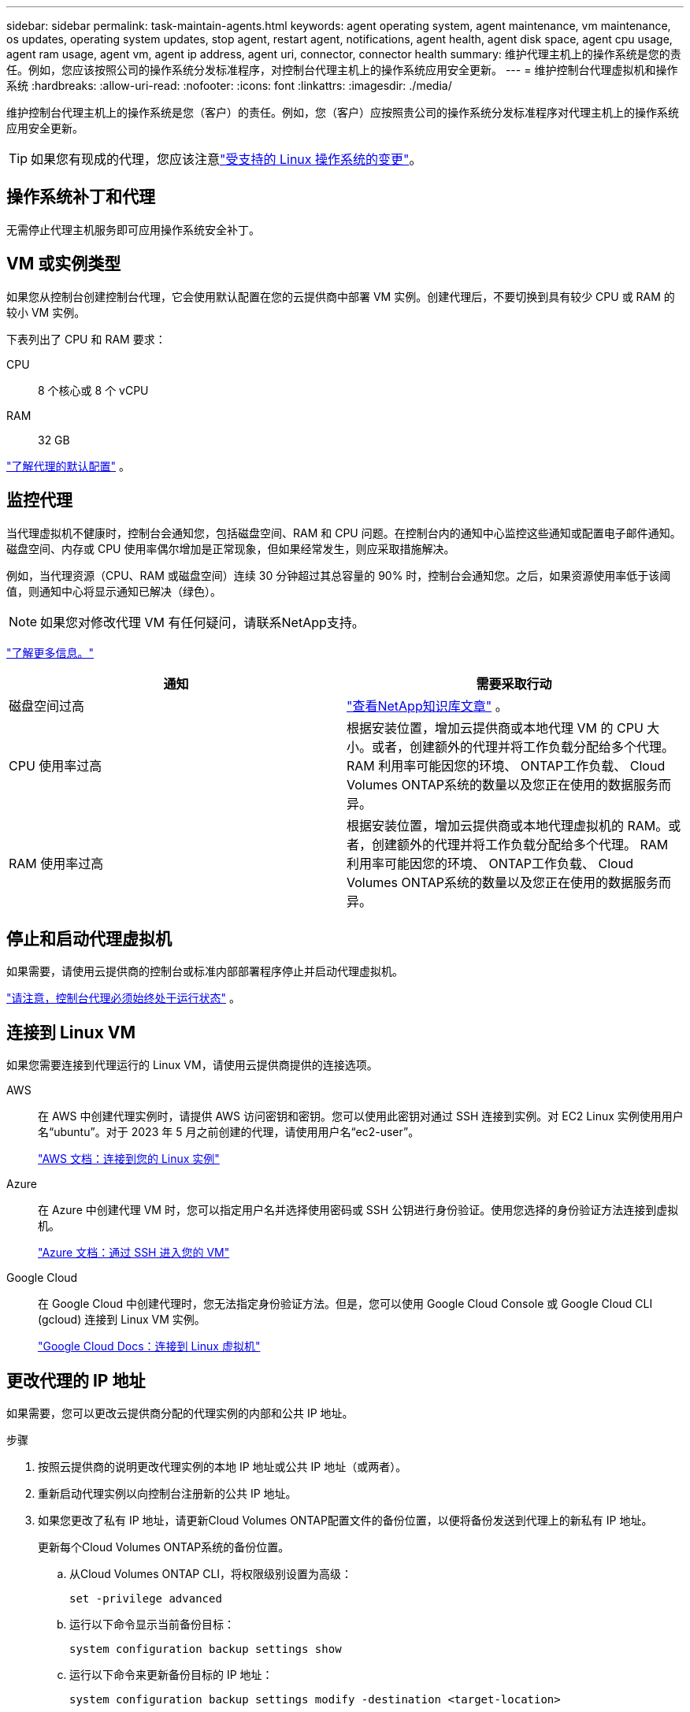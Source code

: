 ---
sidebar: sidebar 
permalink: task-maintain-agents.html 
keywords: agent operating system, agent maintenance, vm maintenance, os updates, operating system updates, stop agent, restart agent, notifications, agent health, agent disk space, agent cpu usage, agent ram usage, agent vm, agent ip address, agent uri, connector, connector health 
summary: 维护代理主机上的操作系统是您的责任。例如，您应该按照公司的操作系统分发标准程序，对控制台代理主机上的操作系统应用安全更新。 
---
= 维护控制台代理虚拟机和操作系统
:hardbreaks:
:allow-uri-read: 
:nofooter: 
:icons: font
:linkattrs: 
:imagesdir: ./media/


[role="lead"]
维护控制台代理主机上的操作系统是您（客户）的责任。例如，您（客户）应按照贵公司的操作系统分发标准程序对代理主机上的操作系统应用安全更新。


TIP: 如果您有现成的代理，您应该注意link:reference-agent-operating-system-changes.html["受支持的 Linux 操作系统的变更"]。



== 操作系统补丁和代理

无需停止代理主机服务即可应用操作系统安全补丁。



== VM 或实例类型

如果您从控制台创建控制台代理，它会使用默认配置在您的云提供商中部署 VM 实例。创建代理后，不要切换到具有较少 CPU 或 RAM 的较小 VM 实例。

下表列出了 CPU 和 RAM 要求：

CPU:: 8 个核心或 8 个 vCPU
RAM:: 32 GB


link:reference-agent-default-config.html["了解代理的默认配置"] 。



== 监控代理

当代理虚拟机不健康时，控制台会通知您，包括磁盘空间、RAM 和 CPU 问题。在控制台内的通知中心监控这些通知或配置电子邮件通知。磁盘空间、内存或 CPU 使用率偶尔增加是正常现象，但如果经常发生，则应采取措施解决。

例如，当代理资源（CPU、RAM 或磁盘空间）连续 30 分钟超过其总容量的 90% 时，控制台会通知您。之后，如果资源使用率低于该阈值，则通知中心将显示通知已解决（绿色）。


NOTE: 如果您对修改代理 VM 有任何疑问，请联系NetApp支持。

link:https://docs.netapp.com/us-en/bluexp-setup-admin/task-monitor-cm-operations.html#notification-center["了解更多信息。"^]

[cols="47,47"]
|===
| 通知 | 需要采取行动 


| 磁盘空间过高 | link:https://kb.netapp.com/Cloud/BlueXP/Cloud_Manager/How_to_resolve_disk_space_issues_on_BlueXP_connector_VM["查看NetApp知识库文章"^] 。 


| CPU 使用率过高 | 根据安装位置，增加云提供商或本地代理 VM 的 CPU 大小。或者，创建额外的代理并将工作负载分配给多个代理。  RAM 利用率可能因您的环境、 ONTAP工作负载、 Cloud Volumes ONTAP系统的数量以及您正在使用的数据服务而异。 


| RAM 使用率过高 | 根据安装位置，增加云提供商或本地代理虚拟机的 RAM。或者，创建额外的代理并将工作负载分配给多个代理。  RAM 利用率可能因您的环境、 ONTAP工作负载、 Cloud Volumes ONTAP系统的数量以及您正在使用的数据服务而异。 
|===


== 停止和启动代理虚拟机

如果需要，请使用云提供商的控制台或标准内部部署程序停止并启动代理虚拟机。

link:concept-agents.html#agents-must-be-operational-at-all-times["请注意，控制台代理必须始终处于运行状态"] 。



== 连接到 Linux VM

如果您需要连接到代理运行的 Linux VM，请使用云提供商提供的连接选项。

AWS:: 在 AWS 中创建代理实例时，请提供 AWS 访问密钥和密钥。您可以使用此密钥对通过 SSH 连接到实例。对 EC2 Linux 实例使用用户名“ubuntu”。对于 2023 年 5 月之前创建的代理，请使用用户名“ec2-user”。
+
--
https://docs.aws.amazon.com/AWSEC2/latest/UserGuide/AccessingInstances.html["AWS 文档：连接到您的 Linux 实例"^]

--
Azure:: 在 Azure 中创建代理 VM 时，您可以指定用户名并选择使用密码或 SSH 公钥进行身份验证。使用您选择的身份验证方法连接到虚拟机。
+
--
https://docs.microsoft.com/en-us/azure/virtual-machines/linux/mac-create-ssh-keys#ssh-into-your-vm["Azure 文档：通过 SSH 进入您的 VM"^]

--
Google Cloud:: 在 Google Cloud 中创建代理时，您无法指定身份验证方法。但是，您可以使用 Google Cloud Console 或 Google Cloud CLI (gcloud) 连接到 Linux VM 实例。
+
--
https://cloud.google.com/compute/docs/instances/connecting-to-instance["Google Cloud Docs：连接到 Linux 虚拟机"^]

--




== 更改代理的 IP 地址

如果需要，您可以更改云提供商分配的代理实例的内部和公共 IP 地址。

.步骤
. 按照云提供商的说明更改代理实例的本地 IP 地址或公共 IP 地址（或两者）。
. 重新启动代理实例以向控制台注册新的公共 IP 地址。
. 如果您更改了私有 IP 地址，请更新Cloud Volumes ONTAP配置文件的备份位置，以便将备份发送到代理上的新私有 IP 地址。
+
更新每个Cloud Volumes ONTAP系统的备份位置。

+
.. 从Cloud Volumes ONTAP CLI，将权限级别设置为高级：
+
[source, cli]
----
set -privilege advanced
----
.. 运行以下命令显示当前备份目标：
+
[source, cli]
----
system configuration backup settings show
----
.. 运行以下命令来更新备份目标的 IP 地址：
+
[source, cli]
----
system configuration backup settings modify -destination <target-location>
----






== 编辑代理的 URI

您可以添加和删除代理的统一资源标识符 (URI)。

.步骤
. 选择“*管理 > 代理*”。
. 在*概览*页面上，选择控制台代理的操作菜单，然后选择*编辑代理*。
+
控制台代理必须处于活动状态才能对其进行编辑。

. 展开*代理 URI* 栏以查看代理 URI。
. 添加和删除 URI，然后选择*应用*。

